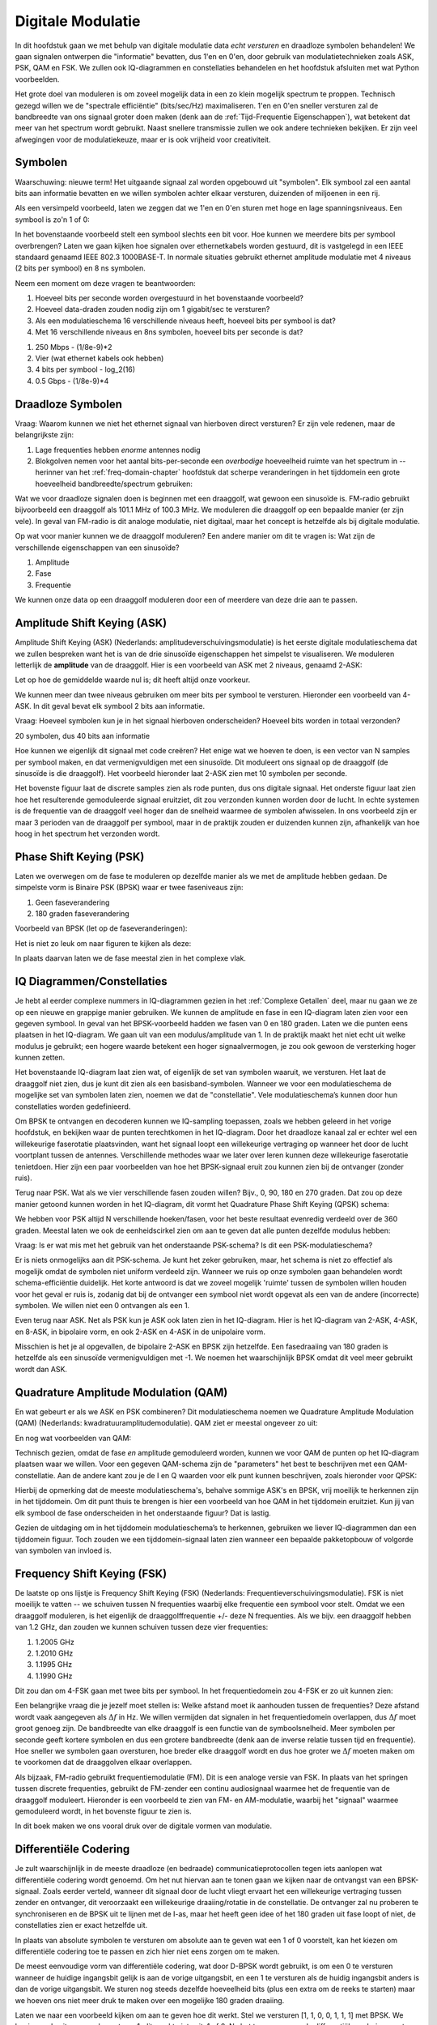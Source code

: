 .. _modulation-chapter:

###################
Digitale Modulatie
###################

In dit hoofdstuk gaan we met behulp van digitale modulatie data *echt versturen* en draadloze symbolen behandelen! We gaan signalen ontwerpen die "informatie" bevatten, dus 1'en en 0'en, door gebruik van modulatietechnieken zoals ASK, PSK, QAM en FSK. We zullen ook IQ-diagrammen en constellaties behandelen en het hoofdstuk afsluiten met wat Python voorbeelden.

Het grote doel van moduleren is om zoveel mogelijk data in een zo klein mogelijk spectrum te proppen. Technisch gezegd willen we de "spectrale efficiëntie" (bits/sec/Hz) maximaliseren. 1'en en 0'en sneller versturen zal de bandbreedte van ons signaal groter doen maken (denk aan de :ref:`Tijd-Frequentie Eigenschappen`), wat betekent dat meer van het spectrum wordt gebruikt. Naast snellere transmissie zullen we ook andere technieken bekijken. Er zijn veel afwegingen voor de modulatiekeuze, maar er is ook vrijheid voor creativiteit.

*******************
Symbolen
*******************
Waarschuwing: nieuwe term! Het uitgaande signaal zal worden opgebouwd uit "symbolen". Elk symbool zal een aantal bits aan informatie bevatten en we willen symbolen achter elkaar versturen, duizenden of miljoenen in een rij.

Als een versimpeld voorbeeld, laten we zeggen dat we 1'en en 0'en sturen met hoge en lage spanningsniveaus. Een symbool is zo'n 1 of 0:

.. image:: ../_images/symbols.png
   :scale: 60 % 
   :align: center 

In het bovenstaande voorbeeld stelt een symbool slechts een bit voor. Hoe kunnen we meerdere bits per symbool overbrengen? Laten we gaan kijken hoe signalen over ethernetkabels worden gestuurd, dit is vastgelegd in een IEEE standaard genaamd IEEE 802.3 1000BASE-T. In normale situaties gebruikt ethernet amplitude modulatie met 4 niveaus (2 bits per symbool) en 8 ns symbolen.

.. image:: ../_images/ethernet.svg
   :align: center 
   :target: ../_images/ethernet.svg

Neem een moment om deze vragen te beantwoorden:

1. Hoeveel bits per seconde worden overgestuurd in het bovenstaande voorbeeld?
2. Hoeveel data-draden zouden nodig zijn om 1 gigabit/sec te versturen?
3. Als een modulatieschema 16 verschillende niveaus heeft, hoeveel bits per symbool is dat?
4. Met 16 verschillende niveaus en 8ns symbolen, hoeveel bits per seconde is dat?

.. raw:: html

   <details>
   <summary>Antwoorden</summary>

1. 250 Mbps - (1/8e-9)*2
2. Vier (wat ethernet kabels ook hebben)
3. 4 bits per symbool - log_2(16)
4. 0.5 Gbps - (1/8e-9)*4

.. raw:: html

   </details>

*******************
Draadloze Symbolen
*******************
Vraag: Waarom kunnen we niet het ethernet signaal van hierboven direct versturen? Er zijn vele redenen, maar de belangrijkste zijn:

1. Lage frequenties hebben *enorme* antennes nodig
2. Blokgolven nemen voor het aantal bits-per-seconde een *overbodige* hoeveelheid ruimte van het spectrum in -- herinner van het  :ref:`freq-domain-chapter` hoofdstuk dat scherpe veranderingen in het tijddomein een grote hoeveelheid bandbreedte/spectrum gebruiken:

.. image:: ../_images/square-wave.svg
   :align: center 
   :target: ../_images/square-wave.svg

Wat we voor draadloze signalen doen is beginnen met een draaggolf, wat gewoon een sinusoïde is. FM-radio gebruikt bijvoorbeeld een draaggolf als 101.1 MHz of 100.3 MHz. We moduleren die draaggolf op een bepaalde manier (er zijn vele). In geval van FM-radio is dit analoge modulatie, niet digitaal, maar het concept is hetzelfde als bij digitale modulatie. 

Op wat voor manier kunnen we de draaggolf moduleren? Een andere manier om dit te vragen is: Wat zijn de verschillende eigenschappen van een sinusoïde?

1. Amplitude
2. Fase
3. Frequentie

We kunnen onze data op een draaggolf moduleren door een of meerdere van deze drie aan te passen.

****************************
Amplitude Shift Keying (ASK)
****************************

Amplitude Shift Keying (ASK) (Nederlands: amplitudeverschuivingsmodulatie) is het eerste digitale modulatieschema dat we zullen bespreken want het is van de drie sinusoïde eigenschappen het simpelst te visualiseren. We moduleren letterlijk de **amplitude** van de draaggolf. Hier is een voorbeeld van ASK met 2 niveaus, genaamd 2-ASK:

.. image:: ../_images/ASK.svg
   :align: center
   :target: ../_images/ASK.svg

Let op hoe de gemiddelde waarde nul is; dit heeft altijd onze voorkeur.

We kunnen meer dan twee niveaus gebruiken om meer bits per symbool te versturen. Hieronder een voorbeeld van 4-ASK. In dit geval bevat elk symbool 2 bits aan informatie.

.. image:: ../_images/ask2.svg
   :align: center
   :target: ../_images/ask2.svg

Vraag: Hoeveel symbolen kun je in het signaal hierboven onderscheiden? Hoeveel bits worden in totaal verzonden?

.. raw:: html

   <details>
   <summary>Antwoorden</summary>

20 symbolen, dus 40 bits aan informatie

.. raw:: html

   </details>

Hoe kunnen we eigenlijk dit signaal met code creëren? 
Het enige wat we hoeven te doen, is een vector van N samples per symbool maken, en dat vermenigvuldigen met een sinusoïde. 
Dit moduleert ons signaal op de draaggolf (de sinusoïde is die draaggolf). Het voorbeeld hieronder laat 2-ASK zien met 10 symbolen per seconde.

.. image:: ../_images/ask3.svg
   :align: center
   :target: ../_images/ask3.svg

Het bovenste figuur laat de discrete samples zien als rode punten, dus ons digitale signaal. Het onderste figuur laat zien hoe het resulterende gemoduleerde signaal eruitziet, dit zou verzonden kunnen worden door de lucht. In echte systemen is de frequentie van de draaggolf veel hoger dan de snelheid waarmee de symbolen afwisselen. In ons voorbeeld zijn er maar 3 perioden van de draaggolf per symbool, maar in de praktijk zouden er duizenden kunnen zijn, afhankelijk van hoe hoog in het spectrum het verzonden wordt.

************************
Phase Shift Keying (PSK)
************************

Laten we overwegen om de fase te moduleren op dezelfde manier als we met de amplitude hebben gedaan. De simpelste vorm is Binaire PSK (BPSK) waar er twee faseniveaus zijn:

1. Geen faseverandering
2. 180 graden faseverandering

Voorbeeld van BPSK (let op de faseveranderingen):

.. image:: ../_images/bpsk.svg
   :align: center 
   :target: ../_images/bpsk.svg

Het is niet zo leuk om naar figuren te kijken als deze:

.. image:: ../_images/bpsk2.svg
   :align: center 
   :target: ../_images/bpsk2.svg

In plaats daarvan laten we de fase meestal zien in het complexe vlak.

***************************
IQ Diagrammen/Constellaties
***************************
Je hebt al eerder complexe nummers in IQ-diagrammen gezien in het :ref:`Complexe Getallen` deel, maar nu gaan we ze op een nieuwe en grappige manier gebruiken.  
We kunnen de amplitude en fase in een IQ-diagram laten zien voor een gegeven symbool.
In geval van het BPSK-voorbeeld hadden we fasen van 0 en 180 graden. 
Laten we die punten eens plaatsen in het IQ-diagram.
We gaan uit van een modulus/amplitude van 1.
In de praktijk maakt het niet echt uit welke modulus je gebruikt; een hogere waarde betekent een hoger signaalvermogen, je zou ook gewoon de versterking hoger kunnen zetten.

.. image:: ../_images/bpsk_iq.png
   :scale: 80 % 
   :align: center 

Het bovenstaande IQ-diagram laat zien wat, of eigenlijk de set van symbolen waaruit, we versturen.
Het laat de draaggolf niet zien, dus je kunt dit zien als een basisband-symbolen.
Wanneer we voor een modulatieschema de mogelijke set van symbolen laten zien, noemen we dat de "constellatie". 
Vele modulatieschema’s kunnen door hun constellaties worden gedefinieerd.

Om BPSK te ontvangen en decoderen kunnen we IQ-sampling toepassen, zoals we hebben geleerd in het vorige hoofdstuk, en bekijken waar de punten terechtkomen in het IQ-diagram.
Door het draadloze kanaal zal er echter wel een willekeurige faserotatie plaatsvinden, want het signaal loopt een willekeurige vertraging op wanneer het door de lucht voortplant tussen de antennes.
Verschillende methodes waar we later over leren kunnen deze willekeurige faserotatie tenietdoen. 
Hier zijn een paar voorbeelden van hoe het BPSK-signaal eruit zou kunnen zien bij de ontvanger (zonder ruis).

.. image:: ../_images/bpsk3.png
   :scale: 60 % 
   :align: center 

Terug naar PSK. Wat als we vier verschillende fasen zouden willen? Bijv., 0, 90, 180 en 270 graden. 
Dat zou op deze manier getoond kunnen worden in het IQ-diagram, dit vormt het Quadrature Phase Shift Keying (QPSK) schema:

.. image:: ../_images/qpsk.png
   :scale: 60 % 
   :align: center 

We hebben voor PSK altijd N verschillende hoeken/fasen, voor het beste resultaat evenredig verdeeld over de 360 graden.
Meestal laten we ook de eenheidscirkel zien om aan te geven dat alle punten dezelfde modulus hebben:

.. image:: ../_images/psk_set.png
   :scale: 60 % 
   :align: center 

Vraag: Is er wat mis met het gebruik van het onderstaande PSK-schema? Is dit een PSK-modulatieschema?

.. image:: ../_images/weird_psk.png
   :scale: 60 % 
   :align: center 

.. raw:: html

   <details>
   <summary>Antwoord</summary>

Er is niets onmogelijks aan dit PSK-schema. Je kunt het zeker gebruiken, maar, het schema is niet zo effectief als mogelijk omdat de symbolen niet uniform verdeeld zijn.
Wanneer we ruis op onze symbolen gaan behandelen wordt schema-efficiëntie duidelijk.
Het korte antwoord is dat we zoveel mogelijk 'ruimte' tussen de symbolen willen houden voor het geval er ruis is, zodanig dat bij de ontvanger een symbool niet wordt opgevat als een van de andere (incorrecte) symbolen. 
We willen niet een 0 ontvangen als een 1.

.. raw:: html

   </details>

Even terug naar ASK. Net als PSK kun je ASK ook laten zien in het IQ-diagram. Hier is het IQ-diagram van 2-ASK, 4-ASK, en 8-ASK, in bipolaire vorm, en ook 2-ASK en 4-ASK in de unipolaire vorm.

.. image:: ../_images/ask_set.png
   :scale: 50 % 
   :align: center 

Misschien is het je al opgevallen, de bipolaire 2-ASK en BPSK zijn hetzelfde. Een fasedraaiing van 180 graden is hetzelfde als een sinusoïde vermenigvuldigen met -1. We noemen het waarschijnlijk BPSK omdat dit veel meer gebruikt wordt dan ASK.

**************************************
Quadrature Amplitude Modulation (QAM)
**************************************
En wat gebeurt er als we ASK en PSK combineren? Dit modulatieschema noemen we Quadrature Amplitude Modulation (QAM) (Nederlands: kwadratuuramplitudemodulatie). QAM ziet er meestal ongeveer zo uit:

.. image:: ../_images/64qam.png
   :scale: 90 % 
   :align: center 
   
En nog wat voorbeelden van QAM:

.. image:: ../_images/qam.png
   :scale: 50 % 
   :align: center 

Technisch gezien, omdat de fase *en* amplitude gemoduleerd worden, kunnen we voor QAM de punten op het IQ-diagram plaatsen waar we willen. 
Voor een gegeven QAM-schema zijn de "parameters" het best te beschrijven met een QAM-constellatie. 
Aan de andere kant zou je de I en Q waarden voor elk punt kunnen beschrijven, zoals hieronder voor QPSK:

.. image:: ../_images/qpsk_list.png
   :scale: 80 % 
   :align: center 

Hierbij de opmerking dat de meeste modulatieschema's, behalve sommige ASK's en BPSK, vrij moeilijk te herkennen zijn in het tijddomein. 
Om dit punt thuis te brengen is hier een voorbeeld van hoe QAM in het tijddomein eruitziet. 
Kun jij van elk symbool de fase onderscheiden in het onderstaande figuur? 
Dat is lastig.

.. image:: ../_images/qam_time_domain.png
   :scale: 50 % 
   :align: center 

Gezien de uitdaging om in het tijddomein modulatieschema’s te herkennen, gebruiken we liever IQ-diagrammen dan een tijddomein figuur. 
Toch zouden we een tijddomein-signaal laten zien wanneer een bepaalde pakketopbouw of volgorde van symbolen van invloed is.

****************************
Frequency Shift Keying (FSK)
****************************

De laatste op ons lijstje is Frequency Shift Keying (FSK) (Nederlands: Frequentieverschuivingsmodulatie).
FSK is niet moeilijk te vatten -- we schuiven tussen N frequenties waarbij elke frequentie een symbool voor stelt. Omdat we een draaggolf moduleren, is het eigenlijk de draaggolffrequentie +/- deze N frequenties. Als we bijv. een draaggolf hebben van 1.2 GHz, dan zouden we kunnen schuiven tussen deze vier frequenties:

1. 1.2005 GHz
2. 1.2010 GHz
3. 1.1995 GHz
4. 1.1990 GHz

Dit zou dan om 4-FSK gaan met twee bits per symbool.
In het frequentiedomein zou 4-FSK er zo uit kunnen zien:

.. image:: ../_images/fsk.svg
   :align: center 
   :target: ../_images/fsk.svg

Een belangrijke vraag die je jezelf moet stellen is: Welke afstand moet ik aanhouden tussen de frequenties? 
Deze afstand wordt vaak aangegeven als :math:`\Delta f` in Hz. 
We willen vermijden dat signalen in het frequentiedomein overlappen, dus :math:`\Delta f` moet groot genoeg zijn.  
De bandbreedte van elke draaggolf is een functie van de symboolsnelheid.
Meer symbolen per seconde geeft kortere symbolen en dus een grotere bandbreedte (denk aan de inverse relatie tussen tijd en frequentie).
Hoe sneller we symbolen gaan oversturen, hoe breder elke draaggolf wordt en dus hoe groter we :math:`\Delta f` moeten maken om te voorkomen dat de draaggolven elkaar overlappen.

.. image:: ../_images/fsk2.svg
   :align: center
   :target: ../_images/fsk2.svg

Als bijzaak, FM-radio gebruikt frequentiemodulatie (FM). 
Dit is een analoge versie van FSK.
In plaats van het springen tussen discrete frequenties, gebruikt de FM-zender een continu audiosignaal waarmee het de frequentie van de draaggolf moduleert. 
Hieronder is een voorbeeld te zien van FM- en AM-modulatie, waarbij het "signaal" waarmee gemoduleerd wordt, in het bovenste figuur te zien is.

.. image:: ../_images/Carrier_Mod_AM_FM.webp
   :align: center
   :target: ../_images/Carrier_Mod_AM_FM.webp

In dit boek maken we ons vooral druk over de digitale vormen van modulatie.

**********************
Differentiële Codering
**********************
.. 
   todo - This chapter  has a bunch of terms that haven't come up yet in the book, this doesn't help readers understand the material. Also the bitsequence in the text didn't correspond with the image, another possible source of confusion.
Je zult waarschijnlijk in de meeste draadloze (en bedraade) communicatieprotocollen tegen iets aanlopen wat differentiële codering wordt genoemd.
Om het nut hiervan aan te tonen gaan we kijken naar de ontvangst van een BPSK-signaal.
Zoals eerder verteld, wanneer dit signaal door de lucht vliegt ervaart het een willekeurige vertraging tussen zender en ontvanger, dit veroorzaakt een willekeurige draaiing/rotatie in de constellatie.
De ontvanger zal nu proberen te synchroniseren en de BPSK uit te lijnen met de I-as, maar het heeft geen idee of het 180 graden uit fase loopt of niet, de constellaties zien er exact hetzelfde uit.

.. 
   todo - this is confusing, talking about clusters the reader hasn't even encountered yet. Same with coherent receivers, this hasn't been mentioned yet before
In plaats van absolute symbolen te versturen om absolute aan te geven wat een 1 of 0 voorstelt, kan het kiezen om differentiële codering toe te passen en zich hier niet eens zorgen om te maken.

..
   De differentiële codering stelt ons ook in staat om niet-coherente ontvangers te gebruiken, welke simpeler zijn dan coherente ontvangers.

De meest eenvoudige vorm van differentiële codering, wat door D-BPSK wordt gebruikt, is om een 0 te versturen wanneer de huidige ingangsbit gelijk is aan de vorige uitgangsbit, en een 1 te versturen als de huidig ingangsbit anders is dan de vorige uitgangsbit.
We sturen nog steeds dezelfde hoeveelheid bits (plus een extra om de reeks te starten) maar we hoeven ons niet meer druk te maken over een mogelijke 180 graden draaiing. 

Laten we naar een voorbeeld kijken om aan te geven hoe dit werkt. 
Stel we versturen [1, 1, 0, 0, 1, 1, 1] met BPSK.
We beginnen de uitgangsreeks met een 1; dit maakt niets uit, 1 of 0.
Na het toepassen van de differentiële codering versturen we uiteindelijk [1, 0, 1, 1, 1, 0, 1, 0].
De 1'en en 0'en worden nog steeds aan de positieve (1+0j) en negatieve (-1+0j) symbolen gekoppeld zoals eerder.
Dit is makkelijker voor te stellen wanner we de in- en uitgangsreeksen op elkaar stapelen:

.. image:: ../_images/differential_coding.svg
   :align: center
   :target: ../_images/differential_coding.svg

Het grote nadeel van differentiële codering is dat een verkeerde bit tot twee bitfouten zal leiden.
Een alternatief voor differentiële codering is om periodiek piloot-symbolen te sturen, dit zijn symbolen die de ontvanger al kent, hiermee zou de ontvanger kunnen herkennen of er een faseverschuiving van 180 graden heeft plaatsgevonden. 
Het probleem met deze oplossing is dat een draadloos kanaal snel kan veranderen, helemaal als de zender/ontvanger in beweging zijn, dus dan moet je die piloot-symbolen vaak genoeg versturen om dit te kunnen verhelpen.
Differentiële codering is veel eenvoudiger om te implementeren, dus als eenvoud belangrijker is dan hier en daar een verloren bit, dan zal dit de voorkeur hebben. 
In het :ref:`rds-chapter` behandelen we RDS, dit gebruikt dus de (minder complexe) differentiële codering.

*******************
Python Voorbeeld
*******************

Laten we als een voorbeeld QPSK in de basisband genereren en tonen in een constellatiediagram met Python.

We zouden een lijstje van complexe symbolen kunnen intypen, maar laten we beginnen met het feit dat QPSK vier symbolen heeft met afstanden van 90-graden op de eenheidscirkel.
We gaan 45, 135, 225 en 315 graden gebruiken voor onze punten/symbolen.  
Voordat we het omzetten naar radialen zullen we eerst een duizend symbolen genereren, die willekeurig een getal krijgen tussen de 0 en 3.

.. code-block:: python

 import numpy as np
 import matplotlib.pyplot as plt
 
 aantal_symbolen = 1000
 
 x_int = np.random.randint(0, 4, aantal_symbolen) # 0 tm 3
 x_graden = x_int*360/4.0 + 45 # 45, 135, 225, 315 graden
 x_radialen = x_graden*np.pi/180.0 # sin() en cos() willen radialen
 x_symbolen = np.cos(x_radialen) + 1j*np.sin(x_radialen) # Dit genereert onze complexe QPSK symbolen
 plt.plot(np.real(x_symbolen), np.imag(x_symbolen), '.')
 plt.grid(True)
 plt.show()

.. image:: ../_images/qpsk_python.svg
   :align: center 
   :target: ../_images/qpsk_python.svg

Zie hoe alle symbolen overlappen? 
Er is geen ruis dus de symbolen hebben exact dezelfde waarden.
We gaan wat ruis toevoegen:

.. code-block:: python

 n = (np.random.randn(aantal_symbolen) + 1j*np.random.randn(aantal_symbolen))/np.sqrt(2) # AWGN met vermogen van 1
 ruisvermogen = 0.01
 r = x_symbolen + n * np.sqrt(ruisvermogen)
 plt.plot(np.real(r), np.imag(r), '.')
 plt.grid(True)
 plt.show()

.. image:: ../_images/qpsk_python2.svg
   :align: center
   :target: ../_images/qpsk_python2.svg

De additieve witte Guassian ruis (AWGN) veroorzaakt een spreiding rondom elk constellatiepunt.
Ruis wordt behandeld in het :ref:`gaussian noise` hoofdstuk.
Het punt is, als er te veel ruis wordt toegevoegd dan zullen sommige symbolen/samples over de grens (de vier kwadranten) gaan en incorrect geïnterpreteerd worden.
Probeer dit zelf uit door het ruisvermogen toe te laten nemen.

Je zou ook de faseruis kunnen simuleren, wat zou kunnen ontstaan door variaties in de lokale oscillator (LO), door :code:`r` te vervangen met:

.. code-block:: python

 fase_ruis = np.random.randn(len(x_symbolen)) * 0.1 # de "kracht" van de faseruis verandert met de vermenigvuldingsfactor
 r = x_symbolen * np.exp(1j*fase_ruis)

.. image:: ../_images/phase_jitter.svg
   :align: center
   :target: ../_images/phase_jitter.svg

Je zou zelfs AWGN kunnen combineren met de faseruis om het probleem volledig te ervaren:

.. image:: ../_images/phase_jitter_awgn.svg
   :align: center
   :target: ../_images/phase_jitter_awgn.svg

We gaan op dit punt stoppen.
Als we de tijddomein-versie van het QPSK-signaal zouden willen zien dan zouden we meerdere samples per symbool moeten genereren (in dit voorbeeld was het 1 sample per symbool).
Wanneer we het over pulsvorming gaan hebben zul je leren hoe je meerdere samples per symbool genereert.
Het Python-voorbeeld in het :ref:`pulse-shaping-chapter` hoofdstuk zal verder gaan waar we nu zijn gestopt.

*******************
Extra Leesmateriaal
*******************

#. https://en.wikipedia.org/wiki/Differential_coding
